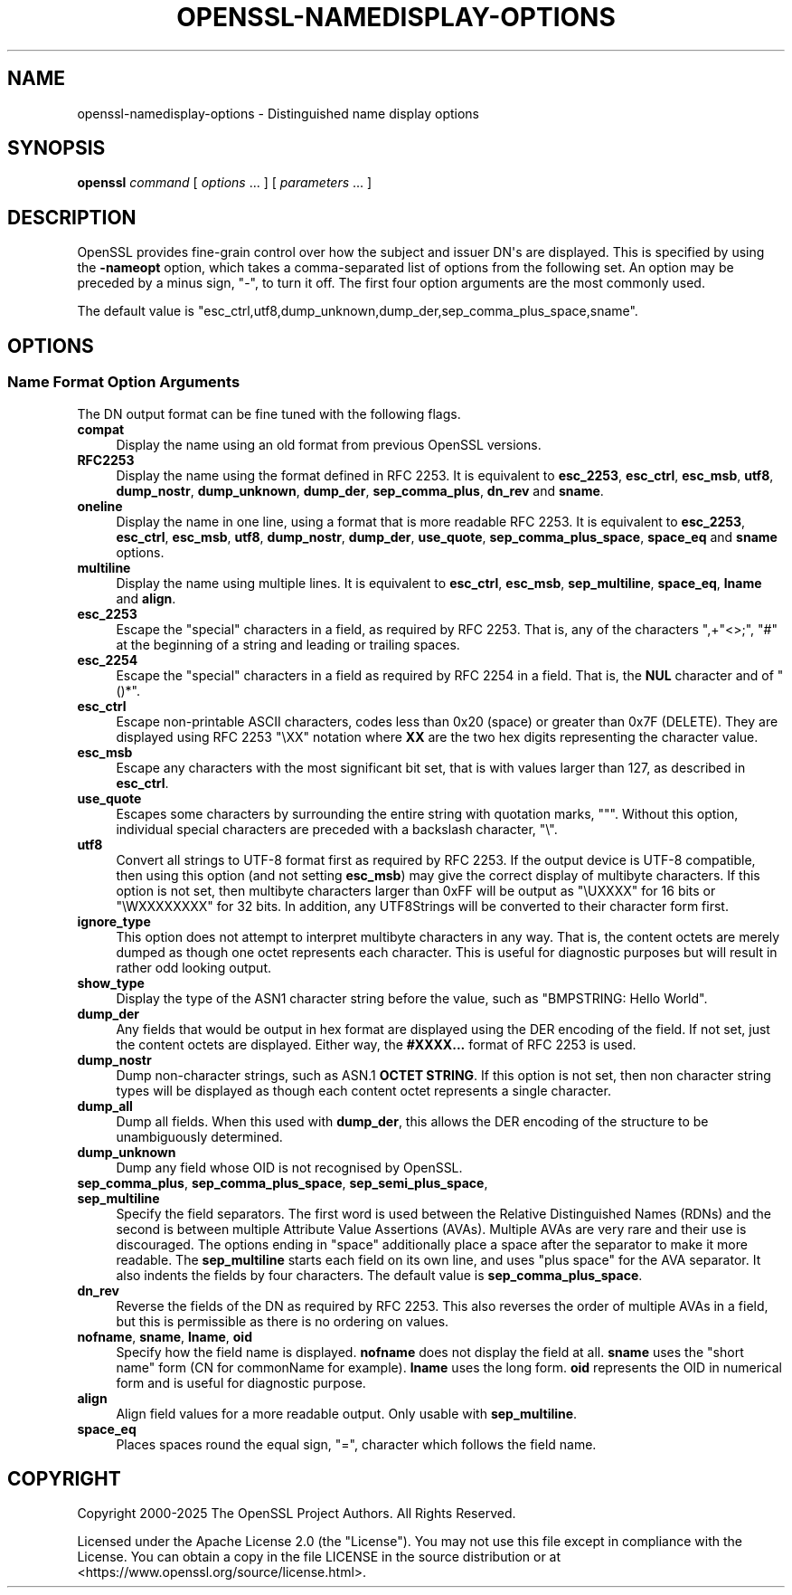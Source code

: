 .\"	$NetBSD: openssl-namedisplay-options.1,v 1.2 2025/07/18 16:41:19 christos Exp $
.\"
.\" -*- mode: troff; coding: utf-8 -*-
.\" Automatically generated by Pod::Man v6.0.2 (Pod::Simple 3.45)
.\"
.\" Standard preamble:
.\" ========================================================================
.de Sp \" Vertical space (when we can't use .PP)
.if t .sp .5v
.if n .sp
..
.de Vb \" Begin verbatim text
.ft CW
.nf
.ne \\$1
..
.de Ve \" End verbatim text
.ft R
.fi
..
.\" \*(C` and \*(C' are quotes in nroff, nothing in troff, for use with C<>.
.ie n \{\
.    ds C` ""
.    ds C' ""
'br\}
.el\{\
.    ds C`
.    ds C'
'br\}
.\"
.\" Escape single quotes in literal strings from groff's Unicode transform.
.ie \n(.g .ds Aq \(aq
.el       .ds Aq '
.\"
.\" If the F register is >0, we'll generate index entries on stderr for
.\" titles (.TH), headers (.SH), subsections (.SS), items (.Ip), and index
.\" entries marked with X<> in POD.  Of course, you'll have to process the
.\" output yourself in some meaningful fashion.
.\"
.\" Avoid warning from groff about undefined register 'F'.
.de IX
..
.nr rF 0
.if \n(.g .if rF .nr rF 1
.if (\n(rF:(\n(.g==0)) \{\
.    if \nF \{\
.        de IX
.        tm Index:\\$1\t\\n%\t"\\$2"
..
.        if !\nF==2 \{\
.            nr % 0
.            nr F 2
.        \}
.    \}
.\}
.rr rF
.\"
.\" Required to disable full justification in groff 1.23.0.
.if n .ds AD l
.\" ========================================================================
.\"
.IX Title "OPENSSL-NAMEDISPLAY-OPTIONS 1"
.TH OPENSSL-NAMEDISPLAY-OPTIONS 1 2025-07-01 3.5.1 OpenSSL
.\" For nroff, turn off justification.  Always turn off hyphenation; it makes
.\" way too many mistakes in technical documents.
.if n .ad l
.nh
.SH NAME
openssl\-namedisplay\-options \- Distinguished name display options
.SH SYNOPSIS
.IX Header "SYNOPSIS"
\&\fBopenssl\fR
\&\fIcommand\fR
[ \fIoptions\fR ... ]
[ \fIparameters\fR ... ]
.SH DESCRIPTION
.IX Header "DESCRIPTION"
OpenSSL provides fine\-grain control over how the subject and issuer DN\*(Aqs are
displayed.
This is specified by using the \fB\-nameopt\fR option, which takes a
comma\-separated list of options from the following set.
An option may be preceded by a minus sign, \f(CW\*(C`\-\*(C'\fR, to turn it off.
The first four option arguments are the most commonly used.
.PP
The default value is
\&\f(CW\*(C`esc_ctrl,utf8,dump_unknown,dump_der,sep_comma_plus_space,sname\*(C'\fR.
.SH OPTIONS
.IX Header "OPTIONS"
.SS "Name Format Option Arguments"
.IX Subsection "Name Format Option Arguments"
The DN output format can be fine tuned with the following flags.
.IP \fBcompat\fR 4
.IX Item "compat"
Display the name using an old format from previous OpenSSL versions.
.IP \fBRFC2253\fR 4
.IX Item "RFC2253"
Display the name using the format defined in RFC 2253.
It is equivalent to \fBesc_2253\fR, \fBesc_ctrl\fR, \fBesc_msb\fR, \fButf8\fR,
\&\fBdump_nostr\fR, \fBdump_unknown\fR, \fBdump_der\fR, \fBsep_comma_plus\fR, \fBdn_rev\fR
and \fBsname\fR.
.IP \fBoneline\fR 4
.IX Item "oneline"
Display the name in one line, using a format that is more readable
RFC 2253.
It is equivalent to \fBesc_2253\fR, \fBesc_ctrl\fR, \fBesc_msb\fR, \fButf8\fR,
\&\fBdump_nostr\fR, \fBdump_der\fR, \fBuse_quote\fR, \fBsep_comma_plus_space\fR,
\&\fBspace_eq\fR and \fBsname\fR options.
.IP \fBmultiline\fR 4
.IX Item "multiline"
Display the name using multiple lines.
It is equivalent to \fBesc_ctrl\fR, \fBesc_msb\fR, \fBsep_multiline\fR, \fBspace_eq\fR,
\&\fBlname\fR and \fBalign\fR.
.IP \fBesc_2253\fR 4
.IX Item "esc_2253"
Escape the "special" characters in a field, as required by RFC 2253.
That is, any of the characters \f(CW\*(C`,+"<>;\*(C'\fR, \f(CW\*(C`#\*(C'\fR at the beginning of
a string and leading or trailing spaces.
.IP \fBesc_2254\fR 4
.IX Item "esc_2254"
Escape the "special" characters in a field as required by RFC 2254 in a field.
That is, the \fBNUL\fR character and of \f(CW\*(C`()*\*(C'\fR.
.IP \fBesc_ctrl\fR 4
.IX Item "esc_ctrl"
Escape non\-printable ASCII characters, codes less than 0x20 (space)
or greater than 0x7F (DELETE). They are displayed using RFC 2253 \f(CW\*(C`\eXX\*(C'\fR
notation where \fBXX\fR are the two hex digits representing the character value.
.IP \fBesc_msb\fR 4
.IX Item "esc_msb"
Escape any characters with the most significant bit set, that is with
values larger than 127, as described in \fBesc_ctrl\fR.
.IP \fBuse_quote\fR 4
.IX Item "use_quote"
Escapes some characters by surrounding the entire string with quotation
marks, \f(CW\*(C`"\*(C'\fR.
Without this option, individual special characters are preceded with
a backslash character, \f(CW\*(C`\e\*(C'\fR.
.IP \fButf8\fR 4
.IX Item "utf8"
Convert all strings to UTF\-8 format first as required by RFC 2253.
If the output device is UTF\-8 compatible, then using this option (and
not setting \fBesc_msb\fR) may give the correct display of multibyte
characters.
If this option is not set, then multibyte characters larger than 0xFF
will be output as \f(CW\*(C`\eUXXXX\*(C'\fR for 16 bits or \f(CW\*(C`\eWXXXXXXXX\*(C'\fR for 32 bits.
In addition, any UTF8Strings will be converted to their character form first.
.IP \fBignore_type\fR 4
.IX Item "ignore_type"
This option does not attempt to interpret multibyte characters in any
way. That is, the content octets are merely dumped as though one octet
represents each character. This is useful for diagnostic purposes but
will result in rather odd looking output.
.IP \fBshow_type\fR 4
.IX Item "show_type"
Display the type of the ASN1 character string before the value,
such as \f(CW\*(C`BMPSTRING: Hello World\*(C'\fR.
.IP \fBdump_der\fR 4
.IX Item "dump_der"
Any fields that would be output in hex format are displayed using
the DER encoding of the field.
If not set, just the content octets are displayed.
Either way, the \fB#XXXX...\fR format of RFC 2253 is used.
.IP \fBdump_nostr\fR 4
.IX Item "dump_nostr"
Dump non\-character strings, such as ASN.1 \fBOCTET STRING\fR.
If this option is not set, then non character string types will be displayed
as though each content octet represents a single character.
.IP \fBdump_all\fR 4
.IX Item "dump_all"
Dump all fields. When this used with \fBdump_der\fR, this allows the
DER encoding of the structure to be unambiguously determined.
.IP \fBdump_unknown\fR 4
.IX Item "dump_unknown"
Dump any field whose OID is not recognised by OpenSSL.
.IP "\fBsep_comma_plus\fR, \fBsep_comma_plus_space\fR, \fBsep_semi_plus_space\fR, \fBsep_multiline\fR" 4
.IX Item "sep_comma_plus, sep_comma_plus_space, sep_semi_plus_space, sep_multiline"
Specify the field separators. The first word is used between the
Relative Distinguished Names (RDNs) and the second is between
multiple Attribute Value Assertions (AVAs). Multiple AVAs are
very rare and their use is discouraged.
The options ending in "space" additionally place a space after the separator to make it more readable.
The \fBsep_multiline\fR starts each field on its own line, and uses "plus space"
for the AVA separator.
It also indents the fields by four characters.
The default value is \fBsep_comma_plus_space\fR.
.IP \fBdn_rev\fR 4
.IX Item "dn_rev"
Reverse the fields of the DN as required by RFC 2253.
This also reverses the order of multiple AVAs in a field, but this is
permissible as there is no ordering on values.
.IP "\fBnofname\fR, \fBsname\fR, \fBlname\fR, \fBoid\fR" 4
.IX Item "nofname, sname, lname, oid"
Specify how the field name is displayed.
\&\fBnofname\fR does not display the field at all.
\&\fBsname\fR uses the "short name" form (CN for commonName for example).
\&\fBlname\fR uses the long form.
\&\fBoid\fR represents the OID in numerical form and is useful for
diagnostic purpose.
.IP \fBalign\fR 4
.IX Item "align"
Align field values for a more readable output. Only usable with
\&\fBsep_multiline\fR.
.IP \fBspace_eq\fR 4
.IX Item "space_eq"
Places spaces round the equal sign, \f(CW\*(C`=\*(C'\fR, character which follows the field
name.
.SH COPYRIGHT
.IX Header "COPYRIGHT"
Copyright 2000\-2025 The OpenSSL Project Authors. All Rights Reserved.
.PP
Licensed under the Apache License 2.0 (the "License").  You may not use
this file except in compliance with the License.  You can obtain a copy
in the file LICENSE in the source distribution or at
<https://www.openssl.org/source/license.html>.
